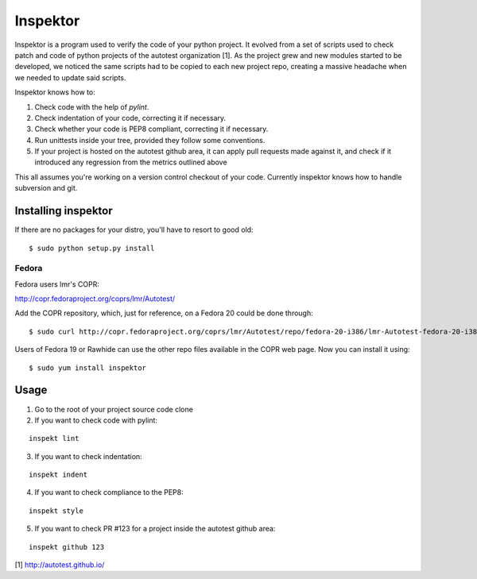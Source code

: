 Inspektor
=========

Inspektor is a program used to verify the code of your python project. It
evolved from a set of scripts used to check patch and code of python projects
of the autotest organization [1]. As the project grew and new modules started
to be developed, we noticed the same scripts had to be copied to each new
project repo, creating a massive headache when we needed to update said
scripts.

Inspektor knows how to:

1) Check code with the help of `pylint`.
2) Check indentation of your code, correcting it if necessary.
3) Check whether your code is PEP8 compliant, correcting it if necessary.
4) Run unittests inside your tree, provided they follow some conventions.
5) If your project is hosted on the autotest github area, it can apply pull
   requests made against it, and check if it introduced any regression from
   the metrics outlined above

This all assumes you're working on a version control checkout of your code.
Currently inspektor knows how to handle subversion and git.

Installing inspektor
--------------------

If there are no packages for your distro, you'll have to resort to good old:

::

    $ sudo python setup.py install

Fedora
~~~~~~

Fedora users lmr's COPR:

http://copr.fedoraproject.org/coprs/lmr/Autotest/

Add the COPR repository, which, just for reference, on a Fedora 20 could be done through:

::

    $ sudo curl http://copr.fedoraproject.org/coprs/lmr/Autotest/repo/fedora-20-i386/lmr-Autotest-fedora-20-i386.repo > /etc/yum.repos.d/autotest.repo

Users of Fedora 19 or Rawhide can use the other repo files available in the
COPR web page. Now you can install it using:

::

    $ sudo yum install inspektor

Usage
-----

1) Go to the root of your project source code clone
2) If you want to check code with pylint:

::

    inspekt lint
3) If you want to check indentation:

::

    inspekt indent
4) If you want to check compliance to the PEP8:

::

    inspekt style
5) If you want to check PR #123 for a project inside the autotest github area:

::

    inspekt github 123

[1] http://autotest.github.io/
